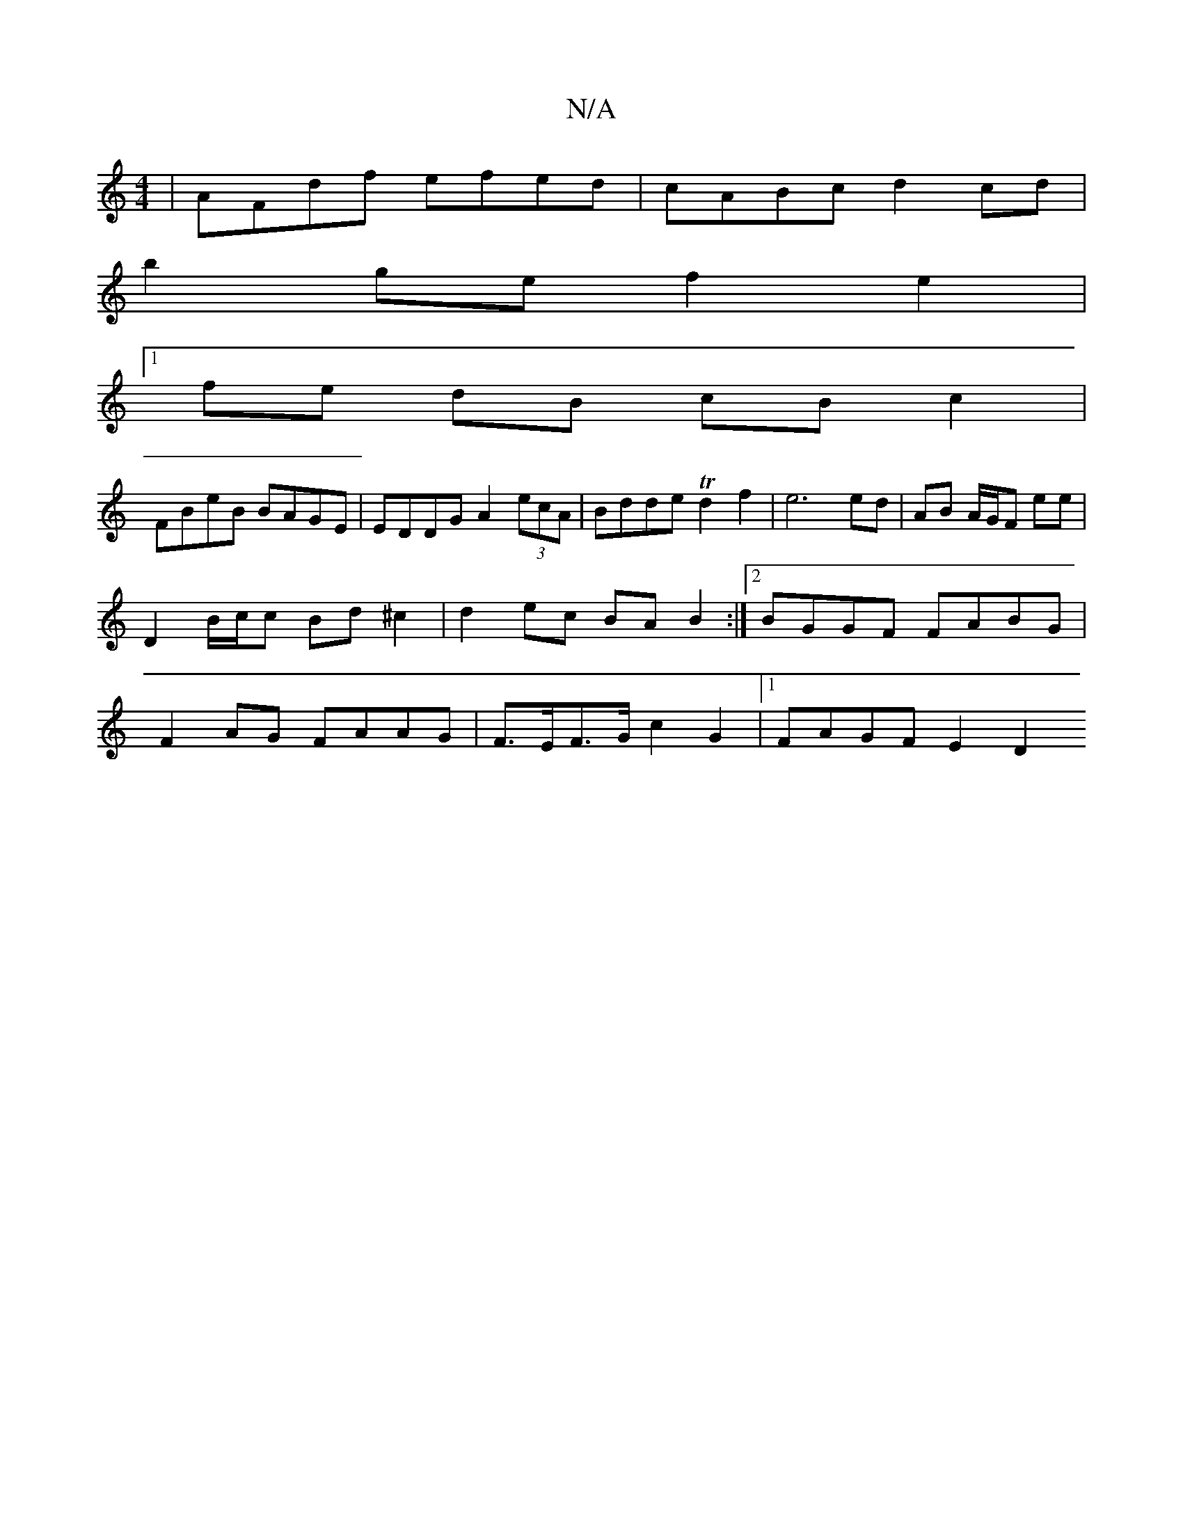 X:1
T:N/A
M:4/4
R:N/A
K:Cmajor
|AFdf efed | cABc d2 cd |
b2 ge f2 e2 |
[1 fe dB cB c2|
FBeB BAGE|EDDG A2 (3ecA | Bdde Td2f2 | e6 ed | AB A/G/F E'E' | D2 B/c/c Bd^c2|d2 ec BA B2 :|2 BGGF FABG | F2AG FAAG |F>EF>G c2 G2 |1 FAGF E2 D2 